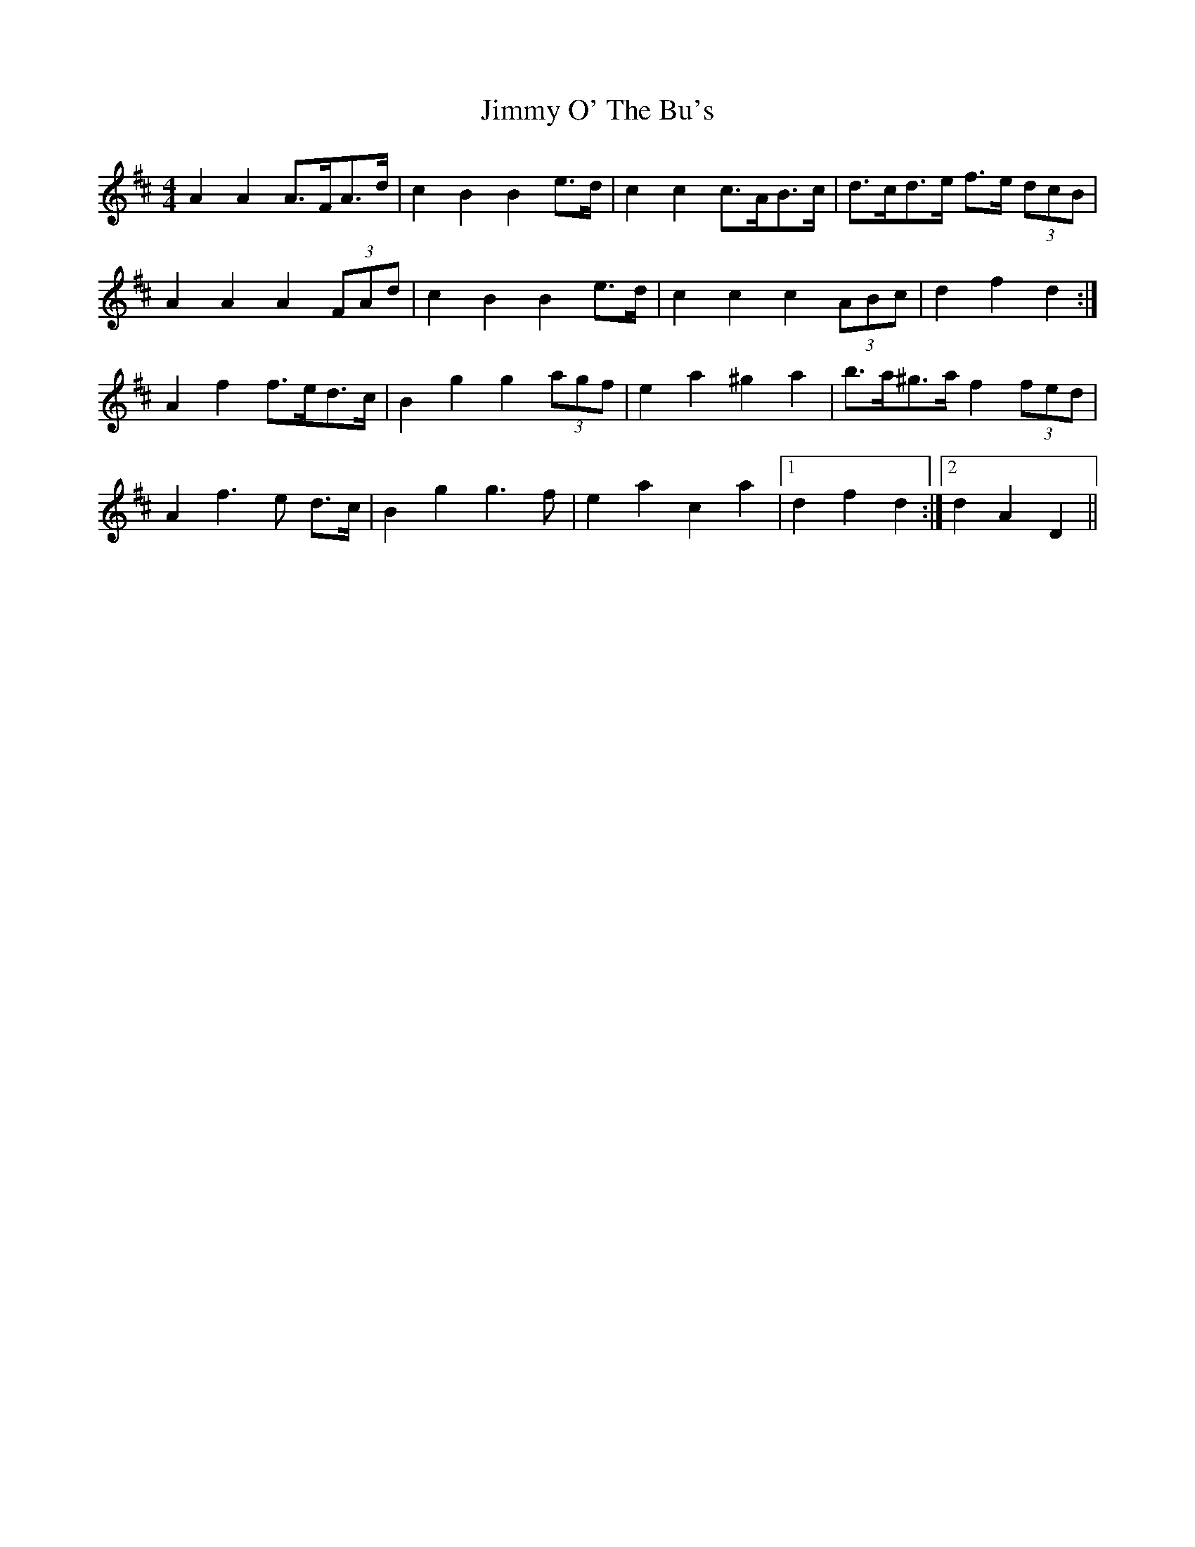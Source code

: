 X: 20085
T: Jimmy O' The Bu's
R: barndance
M: 4/4
K: Dmajor
A2 A2 A>FA>d|c2 B2 B2 e>d|c2 c2 c>AB>c|d>cd>e f>e (3dcB|
A2 A2 A2 (3FAd|c2 B2 B2 e>d|c2 c2 c2 (3ABc|d2 f2 d2:|
A2 f2 f>ed>c|B2 g2 g2 (3agf|e2 a2 ^g2 a2|b>a^g>a f2 (3fed|
A2 f3 e d>c|B2 g2 g3 f|e2 a2 c2 a2|1 d2 f2 d2:|2 d2 A2 D2||

